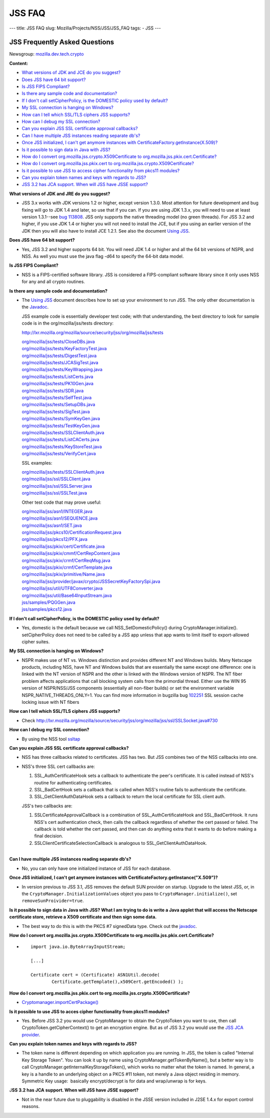 =======
JSS FAQ
=======
--- title: JSS FAQ slug: Mozilla/Projects/NSS/JSS/JSS_FAQ tags: - JSS
---

.. _JSS_Frequently_Asked_Questions:

JSS Frequently Asked Questions
------------------------------

Newsgroup:
`mozilla.dev.tech.crypto <news://news.mozilla.org:119/mozilla.dev.tech.crypto>`__

**Content:**

-  `What versions of JDK and JCE do you suggest? <#jdkjce1>`__
-  `Does JSS have 64 bit support? <#64bit>`__
-  `Is JSS FIPS Compliant? <#fips>`__
-  `Is there any sample code and documentation? <#sample>`__
-  `If I don't call setCipherPolicy, is the DOMESTIC policy used by
   default? <#setcipherpolicy>`__
-  `My SSL connection is hanging on Windows? <#ssl_hanging>`__
-  `How can I tell which SSL/TLS ciphers JSS
   supports? <#ssltls_cipher>`__
-  `How can I debug my SSL connection? <#ssl_debug>`__
-  `Can you explain JSS SSL certificate approval
   callbacks? <#ssl_callback>`__
-  `Can I have multiple JSS instances reading separate
   db's? <#jss_instance>`__
-  `Once JSS initialized, I can't get anymore instances with
   CertificateFactory.getInstance(X.509)? <#jss_init>`__
-  `Is it possible to sign data in Java with JSS? <#sign_date>`__
-  `How do I convert org.mozilla.jss.crypto.X509Certificate to
   org.mozilla.jss.pkix.cert.Certificate? <#convertx509>`__
-  `How do I convert org.mozilla.jss.pkix.cert to
   org.mozilla.jss.crypto.X509Certificate? <#convertpkix>`__
-  `Is it possible to use JSS to access cipher functionality from pkcs11
   modules? <#pkc11>`__
-  `Can you explain token names and keys with regards to
   JSS? <#token_name>`__
-  `JSS 3.2 has JCA support. When will JSS have JSSE
   support? <#jssjsse>`__

**What versions of JDK and JRE do you suggest?**

-  JSS 3.x works with JDK versions 1.2 or higher, except version 1.3.0.
   Most attention for future development and bug fixing will go to JDK
   1.4 and later, so use that if you can. If you are using JDK 1.3.x,
   you will need to use at least version 1.3.1--see `bug
   113808 <http://bugzilla.mozilla.org/show_bug.cgi?id=113808>`__. JSS
   only supports the native threading model (no green threads). For JSS
   3.2 and higher, if you use JDK 1.4 or higher you will not need to
   install the JCE, but if you using an earlier version of the JDK then
   you will also have to install JCE 1.2.1. See also the document `Using
   JSS <Using_JSS>`__.

**Does JSS have 64 bit support?**

-  Yes, JSS 3.2 and higher supports 64 bit. You will need JDK 1.4 or
   higher and all the 64 bit versions of NSPR, and NSS. As well you must
   use the java flag -d64 to specify the 64-bit data model.

**Is JSS FIPS Compliant?**

-  NSS is a FIPS-certified software library. JSS is considered a
   FIPS-compliant software library since it only uses NSS for any and
   all crypto routines.

**Is there any sample code and documentation?**

-  The `Using JSS <Using_JSS>`__ document describes how to set up your
   environment to run JSS. The only other documentation is the
   `Javadoc <ftp://ftp.mozilla.org/pub/mozilla.org/security/jss/releases/JSS_4_3_RTM/doc/JSS_4_3_RTM-doc.zip>`__.

   JSS example code is essentially developer test code; with that
   understanding, the best directory to look for sample code is in the
   org/mozilla/jss/tests directory:

   http://lxr.mozilla.org/mozilla/source/security/jss/org/mozilla/jss/tests

   | `org/mozilla/jss/tests/CloseDBs.java <http://lxr.mozilla.org/security/source/security/jss/org/mozilla/jss/tests/CloseDBs.java#47>`__
   | `org/mozilla/jss/tests/KeyFactoryTest.java <http://lxr.mozilla.org/security/source/security/jss/org/mozilla/jss/tests/KeyFactoryTest.java#81>`__
   | `org/mozilla/jss/tests/DigestTest.java <http://lxr.mozilla.org/security/source/security/jss/org/mozilla/jss/tests/DigestTest.java#44>`__
   | `org/mozilla/jss/tests/JCASigTest.java <http://lxr.mozilla.org/security/source/security/jss/org/mozilla/jss/tests/JCASigTest.java#50>`__
   | `org/mozilla/jss/tests/KeyWrapping.java <http://lxr.mozilla.org/security/source/security/jss/org/mozilla/jss/tests/KeyWrapping.java#45>`__
   | `org/mozilla/jss/tests/ListCerts.java <http://lxr.mozilla.org/security/source/security/jss/org/mozilla/jss/tests/ListCerts.java#40>`__
   | `org/mozilla/jss/tests/PK10Gen.java <http://lxr.mozilla.org/security/source/security/jss/org/mozilla/jss/tests/PK10Gen.java#43>`__
   | `org/mozilla/jss/tests/SDR.java <http://lxr.mozilla.org/security/source/security/jss/org/mozilla/jss/tests/SDR.java#47>`__
   | `org/mozilla/jss/tests/SelfTest.java <http://lxr.mozilla.org/security/source/security/jss/org/mozilla/jss/tests/SelfTest.java#46>`__
   | `org/mozilla/jss/tests/SetupDBs.java <http://lxr.mozilla.org/security/source/security/jss/org/mozilla/jss/tests/SetupDBs.java#42>`__
   | `org/mozilla/jss/tests/SigTest.java <http://lxr.mozilla.org/security/source/security/jss/org/mozilla/jss/tests/SigTest.java#64>`__
   | `org/mozilla/jss/tests/SymKeyGen.java <http://lxr.mozilla.org/security/source/security/jss/org/mozilla/jss/tests/SymKeyGen.java#44>`__
   | `org/mozilla/jss/tests/TestKeyGen.java <http://lxr.mozilla.org/security/source/security/jss/org/mozilla/jss/tests/TestKeyGen.java#64>`__
   | `org/mozilla/jss/tests/SSLClientAuth.java <http://lxr.mozilla.org/security/source/security/jss/org/mozilla/jss/tests/SSLClientAuth.java#99>`__
   | `org/mozilla/jss/tests/ListCACerts.java <http://lxr.mozilla.org/security/source/security/jss/org/mozilla/jss/tests/ListCACerts.java#8>`__
   | `org/mozilla/jss/tests/KeyStoreTest.java <http://lxr.mozilla.org/security/source/security/jss/org/mozilla/jss/tests/KeyStoreTest.java#68>`__
   | `org/mozilla/jss/tests/VerifyCert.java <http://lxr.mozilla.org/security/source/security/jss/org/mozilla/jss/tests/VerifyCert.java#86>`__

   SSL examples:

   | `org/mozilla/jss/tests/SSLClientAuth.java <http://lxr.mozilla.org/mozilla/source/security/jss/org/mozilla/jss/tests/SSLClientAuth.java>`__
   | `org/mozilla/jss/ssl/SSLClient.java <http://lxr.mozilla.org/mozilla/source/security/jss/org/mozilla/jss/ssl/SSLClient.java>`__
   | `org/mozilla/jss/ssl/SSLServer.java <http://lxr.mozilla.org/mozilla/source/security/jss/org/mozilla/jss/ssl/SSLServer.java>`__
   | `org/mozilla/jss/ssl/SSLTest.java <http://lxr.mozilla.org/mozilla/source/security/jss/org/mozilla/jss/ssl/SSLTest.java>`__

   Other test code that may prove useful:

   | `org/mozilla/jss/asn1/INTEGER.java <http://lxr.mozilla.org/security/source/security/jss/org/mozilla/jss/asn1/INTEGER.java#131>`__
   | `org/mozilla/jss/asn1/SEQUENCE.java <http://lxr.mozilla.org/security/source/security/jss/org/mozilla/jss/asn1/SEQUENCE.java#574>`__
   | `org/mozilla/jss/asn1/SET.java <http://lxr.mozilla.org/security/source/security/jss/org/mozilla/jss/asn1/SET.java#876>`__
   | `org/mozilla/jss/pkcs10/CertificationRequest.java <http://lxr.mozilla.org/security/source/security/jss/org/mozilla/jss/pkcs10/CertificationRequest.java#269>`__
   | `org/mozilla/jss/pkcs12/PFX.java <http://lxr.mozilla.org/security/source/security/jss/org/mozilla/jss/pkcs12/PFX.java#329>`__
   | `org/mozilla/jss/pkix/cert/Certificate.java <http://lxr.mozilla.org/security/source/security/jss/org/mozilla/jss/pkix/cert/Certificate.java#279>`__
   | `org/mozilla/jss/pkix/cmmf/CertRepContent.java <http://lxr.mozilla.org/security/source/security/jss/org/mozilla/jss/pkix/cmmf/CertRepContent.java#148>`__
   | `org/mozilla/jss/pkix/crmf/CertReqMsg.java <http://lxr.mozilla.org/security/source/security/jss/org/mozilla/jss/pkix/crmf/CertReqMsg.java#265>`__
   | `org/mozilla/jss/pkix/crmf/CertTemplate.java <http://lxr.mozilla.org/security/source/security/jss/org/mozilla/jss/pkix/crmf/CertTemplate.java#530>`__
   | `org/mozilla/jss/pkix/primitive/Name.java <http://lxr.mozilla.org/security/source/security/jss/org/mozilla/jss/pkix/primitive/Name.java#276>`__
   | `org/mozilla/jss/provider/javax/crypto/JSSSecretKeyFactorySpi.java <http://lxr.mozilla.org/security/source/security/jss/org/mozilla/jss/provider/javax/crypto/JSSSecretKeyFactorySpi.java#287>`__
   | `org/mozilla/jss/util/UTF8Converter.java <http://lxr.mozilla.org/security/source/security/jss/org/mozilla/jss/util/UTF8Converter.java#302>`__
   | `org/mozilla/jss/util/Base64InputStream.java <http://lxr.mozilla.org/security/source/security/jss/org/mozilla/jss/util/Base64InputStream.java#237>`__
   | `jss/samples/PQGGen.java <http://lxr.mozilla.org/security/source/security/jss/samples/PQGGen.java#44>`__
   | `jss/samples/pkcs12.java <http://lxr.mozilla.org/security/source/security/jss/samples/pkcs12.java#57>`__

**If I don't call setCipherPolicy, is the DOMESTIC policy used by
default?**

-  Yes, domestic is the default because we call NSS_SetDomesticPolicy()
   during CryptoManager.initialize(). setCipherPolicy does not need to
   be called by a JSS app unless that app wants to limit itself to
   export-allowed cipher suites.

**My SSL connection is hanging on Windows?**

-  NSPR makes use of NT vs. Windows distinction and provides different
   NT and Windows builds. Many Netscape products, including NSS, have NT
   and Windows builds that are essentially the same except one
   difference: one is linked with the NT version of NSPR and the other
   is linked with the Windows version of NSPR. The NT fiber problem
   affects applications that call blocking system calls from the
   primordial thread. Either use the WIN 95 version of NSPR/NSS/JSS
   components (essentially all non-fiber builds) or set the environment
   variable NSPR_NATIVE_THREADS_ONLY=1. You can find more information in
   bugzilla bug
   `102251 <http://bugzilla.mozilla.org/show_bug.cgi?id=102251>`__ SSL
   session cache locking issue with NT fibers

**How can I tell which SSL/TLS ciphers JSS supports?**

-  Check
   http://lxr.mozilla.org/mozilla/source/security/jss/org/mozilla/jss/ssl/SSLSocket.java#730

**How can I debug my SSL connection?**

-  By using the NSS tool `ssltap <../NSS/tools/NSS_Tools_ssltap>`__

**Can you explain JSS SSL certificate approval callbacks?**

-  NSS has three callbacks related to certificates. JSS has two. But JSS
   combines two of the NSS callbacks into one.

-  NSS's three SSL cert callbacks are:

   #. SSL_AuthCertificateHook sets a callback to authenticate the peer's
      certificate. It is called instead of NSS's routine for
      authenticating certificates.
   #. SSL_BadCertHook sets a callback that is called when NSS's routine
      fails to authenticate the certificate.
   #. SSL_GetClientAuthDataHook sets a callback to return the local
      certificate for SSL client auth.

   JSS's two callbacks are:

   #. SSLCertificateApprovalCallback is a combination of
      SSL_AuthCertificateHook and SSL_BadCertHook. It runs NSS's cert
      authentication check, then calls the callback regardless of
      whether the cert passed or failed. The callback is told whether
      the cert passed, and then can do anything extra that it wants to
      do before making a final decision.
   #. SSLClientCertificateSelectionCallback is analogous to
      SSL_GetClientAuthDataHook.

| 
| **Can I have multiple JSS instances reading separate db's?**

-  No, you can only have one initialized instance of JSS for each
   database.

**Once JSS initialized, I can't get anymore instances with
CertificateFactory.getInstance("X.509")?**

-  In version previous to JSS 3.1, JSS removes the default SUN provider
   on startup. Upgrade to the latest JSS, or, in the
   ``CryptoManager.InitializationValues`` object you pass to
   ``CryptoManager.initialize()``, set ``removeSunProivider=true``.

**Is it possible to sign data in Java with JSS? What I am trying to do
is write a Java applet that will access the Netscape certificate store,
retrieve a X509 certificate and then sign some data.**

-  The best way to do this is with the PKCS #7 signedData type. Check
   out the
   `javadoc <ftp://ftp.mozilla.org/pub/mozilla.org/security/jss/releases/JSS_4_3_RTM/doc/JSS_4_3_RTM-doc.zip>`__.

**How do I convert org.mozilla.jss.crypto.X509Certificate to
org.mozilla.jss.pkix.cert.Certificate?**

-  ::

      import java.io.ByteArrayInputStream;

      [...]

      Certificate cert = (Certificate) ASN1Util.decode(
              Certificate.getTemplate(),x509Cert.getEncoded() );

**How do I convert org.mozilla.jss.pkix.cert to
org.mozilla.jss.crypto.X509Certificate?**

-  `Cryptomanager.importCertPackage() <ftp://ftp.mozilla.org/pub/mozilla.org/security/jss/releases/JSS_4_3_RTM/doc/JSS_4_3_RTM-doc.zip>`__

**Is it possible to use JSS to acces cipher functionality from pkcs11
modules?**

-  Yes. Before JSS 3.2 you would use CryptoManager to obtain the
   CryptoToken you want to use, then call CryptoToken.getCipherContext()
   to get an encryption engine. But as of JSS 3.2 you would use the `JSS
   JCA provider <JSS_Provider_Notes>`__.

**Can you explain token names and keys with regards to JSS?**

-  The token name is different depending on which application you are
   running. In JSS, the token is called "Internal Key Storage Token".
   You can look it up by name using CryptoManager.getTokenByName(), but
   a better way is to call CryptoManager.getInternalKeyStorageToken(),
   which works no matter what the token is named. In general, a key is a
   handle to an underlying object on a PKCS #11 token, not merely a Java
   object residing in memory. Symmetric Key usage:  basically
   encrypt/decrypt is for data and wrap/unwrap is for keys.

J\ **SS 3.2 has JCA support. When will JSS have JSSE support?**

-  Not in the near future due to pluggability is disabled in the JSSE
   version included in J2SE 1.4.x for export control reasons.

